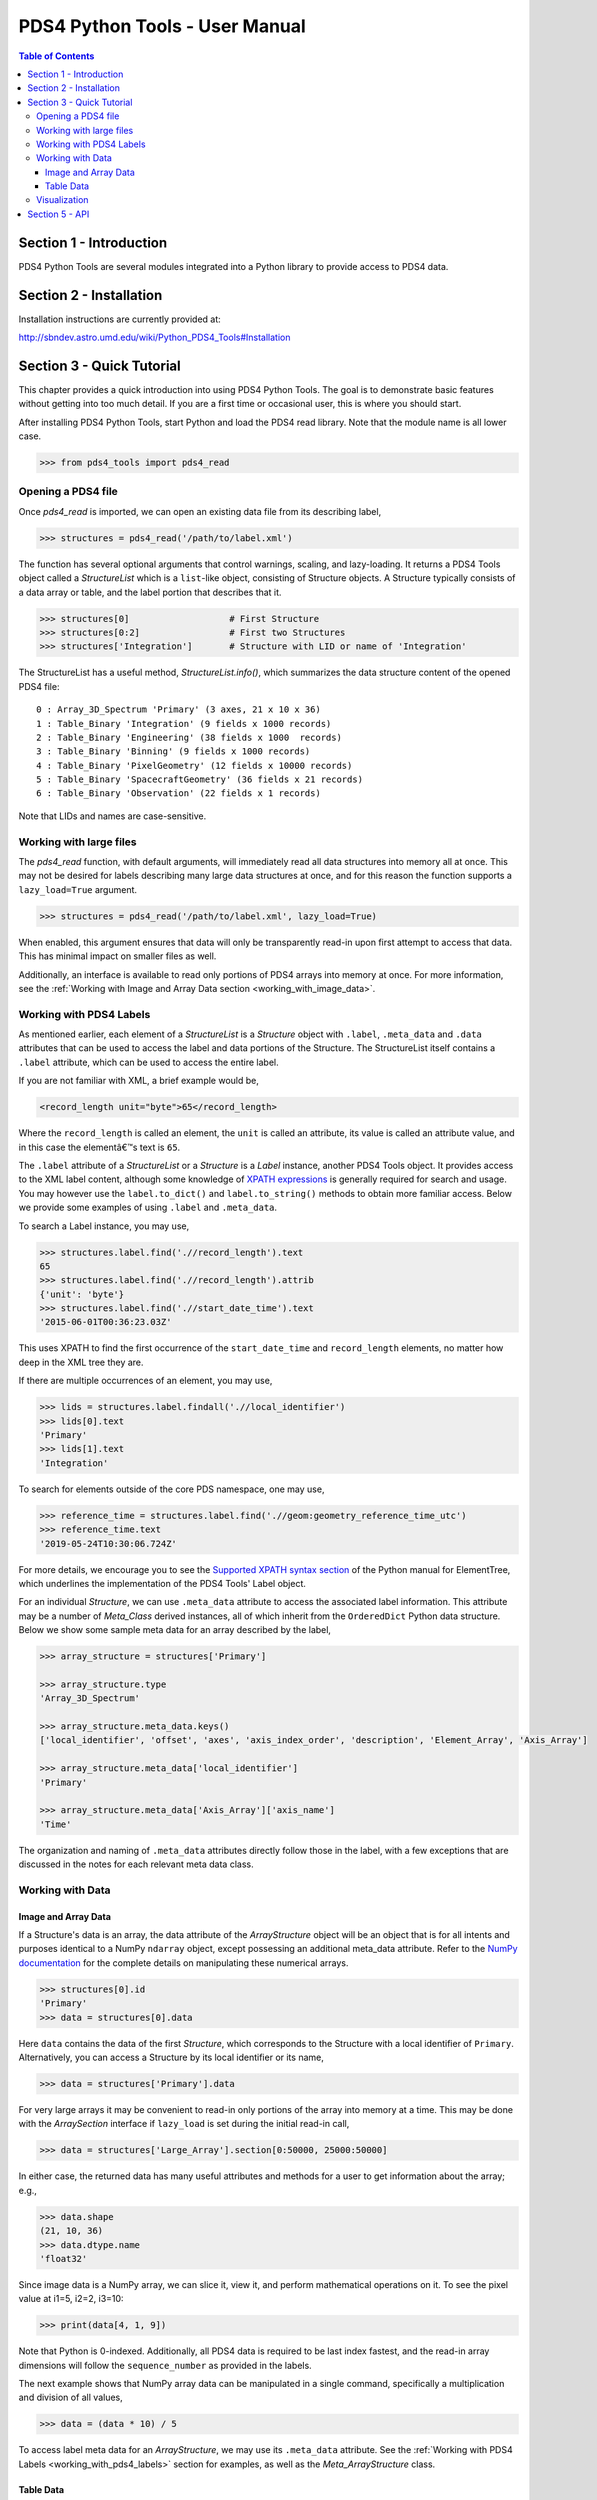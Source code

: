 .. _user_manual:

PDS4 Python Tools - User Manual
===============================

.. contents:: Table of Contents
    :local:
    :backlinks: none

Section 1 - Introduction
------------------------

PDS4 Python Tools are several modules integrated into a Python library to
provide access to PDS4 data.


Section 2 - Installation
------------------------

Installation instructions are currently provided at:

http://sbndev.astro.umd.edu/wiki/Python_PDS4_Tools#Installation


Section 3 - Quick Tutorial
--------------------------

This chapter provides a quick introduction into using PDS4 Python Tools. The
goal is to demonstrate basic features without getting into too much detail.
If you are a first time or occasional user, this is where you should start.

After installing PDS4 Python Tools, start Python and load the PDS4 read library.
Note that the module name is all lower case.

>>> from pds4_tools import pds4_read

Opening a PDS4 file
___________________

Once `pds4_read` is imported, we can open an existing data file from its
describing label,

>>> structures = pds4_read('/path/to/label.xml')

The function has several optional arguments that control warnings, scaling, and
lazy-loading. It returns a PDS4 Tools object called a `StructureList` which is a
``list``-like object, consisting of Structure objects. A Structure typically
consists of a data array or table, and the label portion that describes that it.

>>> structures[0]                   # First Structure
>>> structures[0:2]                 # First two Structures
>>> structures['Integration']       # Structure with LID or name of 'Integration'

The StructureList has a useful method, `StructureList.info()`, which summarizes
the data structure content of the opened PDS4 file::

    0 : Array_3D_Spectrum 'Primary' (3 axes, 21 x 10 x 36)
    1 : Table_Binary 'Integration' (9 fields x 1000 records)
    2 : Table_Binary 'Engineering' (38 fields x 1000  records)
    3 : Table_Binary 'Binning' (9 fields x 1000 records)
    4 : Table_Binary 'PixelGeometry' (12 fields x 10000 records)
    5 : Table_Binary 'SpacecraftGeometry' (36 fields x 21 records)
    6 : Table_Binary 'Observation' (22 fields x 1 records)

Note that LIDs and names are case-sensitive.

Working with large files
________________________

The `pds4_read` function, with default arguments, will immediately read all data
structures into memory all at once. This may not be desired for labels
describing many large data structures at once, and for this reason the
function supports a ``lazy_load=True`` argument.

>>> structures = pds4_read('/path/to/label.xml', lazy_load=True)

When enabled, this argument ensures that data will only be transparently read-in
upon first attempt to access that data. This has minimal impact on smaller files
as well.

Additionally, an interface is available to read only portions of PDS4 arrays into
memory at once. For more information, see the
:ref:`Working with Image and Array Data section <working_with_image_data>`.

.. _working_with_pds4_labels:

Working with PDS4 Labels
________________________

As mentioned earlier, each element of a `StructureList` is a `Structure` object
with ``.label``, ``.meta_data`` and ``.data`` attributes that can be used to
access the label and data portions of the Structure. The StructureList
itself contains a ``.label`` attribute, which can be used to access the entire
label.

If you are not familiar with XML, a brief example would be,

.. code-block:: xml

    <record_length unit="byte">65</record_length>

Where the ``record_length`` is called an element, the ``unit`` is called an
attribute, its value is called an attribute value, and in this case the
elementâ€™s text is ``65``.

The ``.label`` attribute of a `StructureList` or a `Structure` is a `Label` instance,
another PDS4 Tools object. It provides access to the XML label content, although
some knowledge of `XPATH expressions <https://docs.python.org/2/library/xml.etree.elementtree.html#example>`_
is generally required for search and usage. You may however use the
``label.to_dict()`` and ``label.to_string()`` methods to obtain more familiar
access. Below we provide some examples of using ``.label`` and ``.meta_data``.

To search a Label instance, you may use,

.. code-block:: python

    >>> structures.label.find('.//record_length').text
    65
    >>> structures.label.find('.//record_length').attrib
    {'unit': 'byte'}
    >>> structures.label.find('.//start_date_time').text
    '2015-06-01T00:36:23.03Z'

This uses XPATH to find the first occurrence of the ``start_date_time`` and
``record_length`` elements, no matter how deep in the XML tree they are.

If there are multiple occurrences of an element, you may use,

.. code-block:: python

    >>> lids = structures.label.findall('.//local_identifier')
    >>> lids[0].text
    'Primary'
    >>> lids[1].text
    'Integration'

To search for elements outside of the core PDS namespace, one may use,

.. code-block:: python

    >>> reference_time = structures.label.find('.//geom:geometry_reference_time_utc')
    >>> reference_time.text
    '2019-05-24T10:30:06.724Z'

For more details, we encourage you to see the `Supported XPATH syntax section
<https://docs.python.org/2/library/xml.etree.elementtree.html#example>`_
of the Python manual for ElementTree, which underlines the implementation of
the PDS4 Tools' Label object.

For an individual `Structure`, we can use ``.meta_data`` attribute to access the
associated label information. This attribute may be a number of `Meta_Class`
derived instances, all of which inherit from the ``OrderedDict`` Python data structure.
Below we show some sample meta data for an array described by the label,

.. code-block:: python

    >>> array_structure = structures['Primary']

    >>> array_structure.type
    'Array_3D_Spectrum'

    >>> array_structure.meta_data.keys()
    ['local_identifier', 'offset', 'axes', 'axis_index_order', 'description', 'Element_Array', 'Axis_Array']

    >>> array_structure.meta_data['local_identifier']
    'Primary'

    >>> array_structure.meta_data['Axis_Array']['axis_name']
    'Time'

The organization and naming of ``.meta_data`` attributes directly follow those in
the label, with a few exceptions that are discussed in the notes for each relevant
meta data class.

Working with Data
_________________

.. _working_with_image_data:

Image and Array Data
~~~~~~~~~~~~~~~~~~~~

If a Structure's data is an array, the data attribute of the `ArrayStructure`
object will be an object that is for all intents and purposes identical to a NumPy
``ndarray`` object, except possessing an additional meta_data attribute.
Refer to the `NumPy documentation <http://docs.scipy.org/doc/numpy/user/quickstart.html>`_
for the complete details on manipulating these numerical arrays.

.. code-block:: python

    >>> structures[0].id
    'Primary'
    >>> data = structures[0].data

Here ``data`` contains the data of the first `Structure`, which
corresponds to the Structure with a local identifier of ``Primary``.
Alternatively, you can access a Structure by its local identifier or its name,

.. code-block:: python

    >>> data = structures['Primary'].data

For very large arrays it may be convenient to read-in only portions of the array
into memory at a time. This may be done with the `ArraySection` interface if
``lazy_load`` is set during the initial read-in call,

.. code-block:: python

    >>> data = structures['Large_Array'].section[0:50000, 25000:50000]

In either case, the returned data has many useful attributes and methods for a
user to get information about the array; e.g.,

.. code-block:: python

    >>> data.shape
    (21, 10, 36)
    >>> data.dtype.name
    'float32'

Since image data is a NumPy array, we can slice it, view it, and perform mathematical
operations on it. To see the pixel value at i1=5, i2=2, i3=10:

.. code-block:: python

    >>> print(data[4, 1, 9])

Note that Python is 0-indexed. Additionally, all PDS4 data is required to be
last index fastest, and the read-in array dimensions will follow the
``sequence_number`` as provided in the labels.

The next example shows that NumPy array data can be manipulated in a single
command, specifically a multiplication and division of all values,

.. code-block:: python

    >>> data = (data * 10) / 5

To access label meta data for an `ArrayStructure`, we may use its ``.meta_data``
attribute. See the :ref:`Working with PDS4 Labels <working_with_pds4_labels>`
section for examples, as well as the `Meta_ArrayStructure` class.

Table Data
~~~~~~~~~~

If working with a table, the data inside the `TableStructure` can be accessed
in multiple ways. Similar to array data, an individual field's data will be an
object that is for all intents and purposes identical to a NumPy ``ndarray``
object, except possessing an additional meta_data attribute. The underlying
data object containing all fields is similar to a ``recarray``. Refer to the
`NumPy documentation <http://docs.scipy.org/doc/numpy/user/quickstart.html>`_
for the complete details on manipulating these numerical arrays.

Common ways to access data for individual columns (or fields, in PDS4 parlance) are,

.. code-block:: python

    # Access the 'Wavelength' field in the 'Integration' Table
    >>> structures['Integration']['Wavelength']
    >>> structures['Integration'].field('Wavelength')

    # Access the first field
    >>> structures['Integration'].field(0)

    # Access multiple fields at the same time
    >>> structures['Integration'][['Timestamp', 'Wavelength']]

As can be seen in these examples, a field can be obtained by either index or
by name.

In many cases it is preferable to access fields by their name, as the field
name is entirely independent of its physical order in the table. As with
Structure names, field names are case-sensitive.

To access the data record-wise,

.. code-block:: python

    # Access the entire first record (all fields) in the 'Integration' Table
    >>> structures['Integration'][0]

    # Access the first 10 records (all fields)
    >>> structures['Integration'][0:10]

The underlying data object, which is essentially a NumPy record array, may be
accessed directly via,

.. code-block:: python

    >>> structures['Integration'].data

The NumPy array returned by the above calls contain the data for the
requested selection. We can slice it, view it, and perform mathematical operations
as desired.

.. code-block:: python

    >>> field = structures['Integration']['Wavelength']

    >>> field[0:10]   # The first 10 rows for field 'Wavelength'
    >>> field.mean()  # Take the mean of the field
    >>> field * 5     # Multiply each value in the field by 5

The object returned when accessing individual fields is for all intents and purposes
identical to a NumPy ``ndarray`` object. However, it also provides a ``.meta_data``
than can give the field's meta data as recorded in the label,

.. code-block:: python

    >>> field.meta_data['unit']
    'deg'

    >>> field.meta_data.keys()
    ['name', 'location', 'data_type', 'length', 'unit', 'description']

To access label meta data for the entire `TableStructure`, we may use its
``.meta_data`` attribute. See the :ref:`Working with PDS4 Labels <working_with_pds4_labels>`
section for examples, as well as the `Meta_TableStructure` class.

Visualization
_____________

PDS4 Tools ship with a GUI that enables basic visualization of PDS4 data. To use
this,

.. code-block:: python

    >>> from pds4_tools import pds4_viewer

You may then call the GUI via,

.. code-block:: python

    >>> # Call an empty Viewer, allowing you to browse disk for file
    >>> pds4_viewer()
    >>>
    >>> # Specify path to label describing the data product to visualize
    >>> pds4_viewer('/path/to/label.xml')
    >>>
    >>> # Specify structures that have already been read-in
    >>> structures = pds4_read('/path/to/label.xml')
    >>> pds4_viewer(from_existing_structures=structures)

Note that the basic GUI works via Tkinter, which generally ships with
installations of Python. To enable Image View and Plot View, you must
also have recent versions of `Matplotlib <http://matplotlib.org>`_
installed.

Section 5 -  API
----------------

The full API reference is available :ref:`here <index>`.
